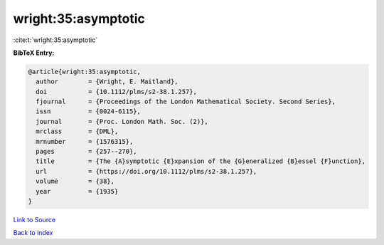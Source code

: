 wright:35:asymptotic
====================

:cite:t:`wright:35:asymptotic`

**BibTeX Entry:**

.. code-block:: bibtex

   @article{wright:35:asymptotic,
     author        = {Wright, E. Maitland},
     doi           = {10.1112/plms/s2-38.1.257},
     fjournal      = {Proceedings of the London Mathematical Society. Second Series},
     issn          = {0024-6115},
     journal       = {Proc. London Math. Soc. (2)},
     mrclass       = {DML},
     mrnumber      = {1576315},
     pages         = {257--270},
     title         = {The {A}symptotic {E}xpansion of the {G}eneralized {B}essel {F}unction},
     url           = {https://doi.org/10.1112/plms/s2-38.1.257},
     volume        = {38},
     year          = {1935}
   }

`Link to Source <https://doi.org/10.1112/plms/s2-38.1.257},>`_


`Back to index <../By-Cite-Keys.html>`_
